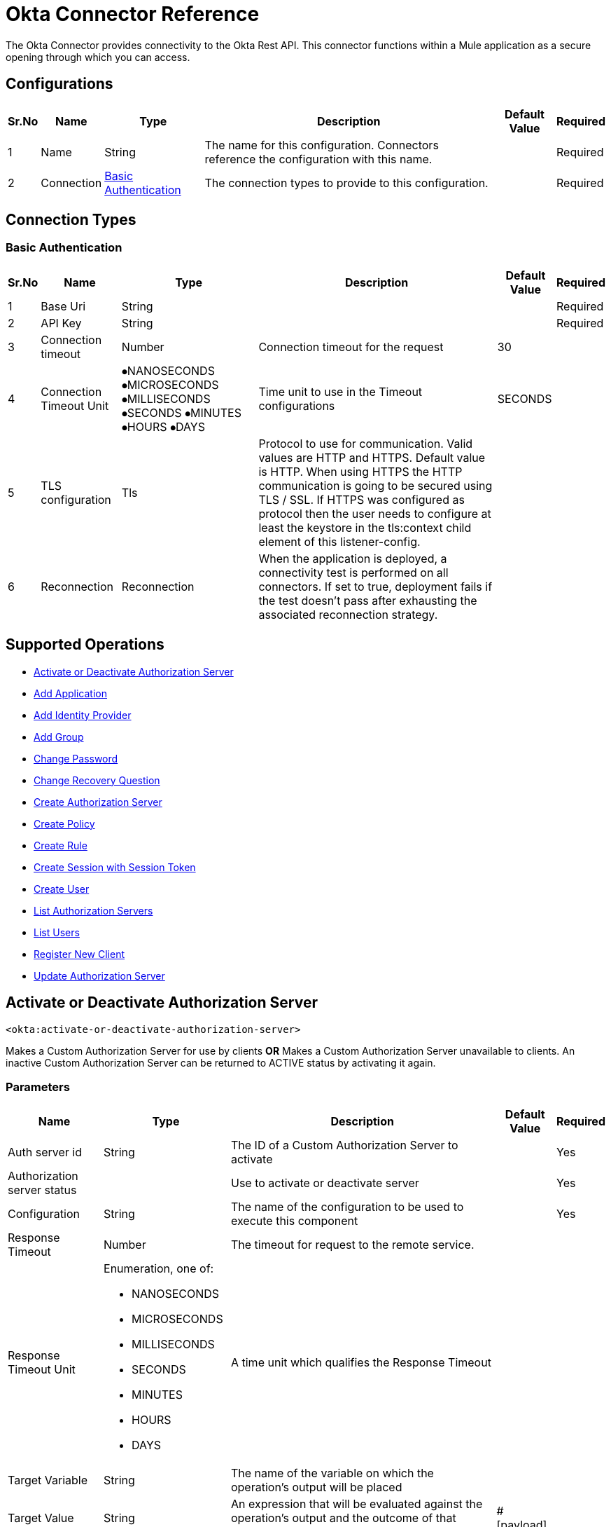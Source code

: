 = Okta Connector Reference

The Okta Connector provides connectivity to the Okta Rest API. This connector functions within a Mule application as a secure opening through which you can access.


[[okta-configuration]]
== Configurations

[%header%autowidth.spread]
|===
|Sr.No |Name |Type |Description |Default Value |Required
|1 |Name |String |The name for this configuration. Connectors reference the configuration with this name. | |Required
|2 |Connection |
 <<OktaBasicAuth, Basic Authentication>> {nbsp} |The connection types to provide to this configuration. | |Required
|===

== Connection Types

[[OktaBasicAuth]]
=== Basic Authentication

[%header%autowidth.spread]
|===
|Sr.No |Name |Type |Description |Default Value |Required
|1 |Base Uri |String | | |Required
|2 |API Key |String | | |Required
|3 |Connection timeout|Number |Connection timeout for the request |30 |
|4 |Connection Timeout Unit | ⦁NANOSECONDS  ⦁MICROSECONDS  ⦁MILLISECONDS  ⦁SECONDS  ⦁MINUTES ⦁HOURS ⦁DAYS |Time unit to use in the Timeout configurations |SECONDS |
|5 |TLS configuration |Tls |Protocol to use for communication. Valid values are HTTP and HTTPS. Default value is HTTP. When using HTTPS the HTTP communication is going to be secured using TLS / SSL. If HTTPS was configured as protocol then the user needs to configure at least the keystore in the tls:context child element of this listener-config. | |
|6 |Reconnection |Reconnection |When the application is deployed, a connectivity test is performed on all connectors. If set to true, deployment fails if the test doesn't pass after exhausting the associated reconnection strategy. | |
|===


== Supported Operations


* <<Activate or Deactivate Authorization Server>> {nbsp}
* <<Add Application>> {nbsp}
* <<Add Identity Provider>> {nbsp}
* <<Add Group>> {nbsp}
* <<Change Password>> {nbsp}
* <<Change Recovery Question>> {nbsp}
* <<Create Authorization Server>> {nbsp}
* <<Create Policy>> {nbsp}
* <<Create Rule>> {nbsp}
* <<Create Session with Session Token>> {nbsp}
* <<Create User>> {nbsp}
* <<List Authorization Servers>> {nbsp}
* <<List Users>> {nbsp}
* <<Register New Client>> {nbsp}
* <<Update Authorization Server>> {nbsp}



[[ActivateorDeactivateAuthorizationServer]]
== Activate or Deactivate Authorization Server

`<okta:activate-or-deactivate-authorization-server>`

Makes a Custom Authorization Server for use by clients *OR* Makes a Custom Authorization Server unavailable to clients. An inactive Custom Authorization Server can be returned to ACTIVE status by activating it again.

=== Parameters

[%header%autowidth.spread]
|===
| Name | Type | Description | Default Value | Required

| Auth server id a| String | The ID of a Custom Authorization Server to activate | | Yes
| Authorization server status a| | Use to activate or deactivate server | | Yes
| Configuration a| String |  The name of the configuration to be used to execute this component |  | Yes
| Response Timeout a| Number |  The timeout for request to the remote service. |  | {nbsp}
| Response Timeout Unit a| Enumeration, one of:

** NANOSECONDS
** MICROSECONDS
** MILLISECONDS
** SECONDS
** MINUTES
** HOURS
** DAYS |  A time unit which qualifies the Response Timeout |  | {nbsp}
| Target Variable a| String |  The name of the variable on which the operation's output will be placed |  | {nbsp}
| Target Value a| String |  An expression that will be evaluated against the operation's output and the outcome of that expression will be stored in the target variable |  #[payload] | {nbsp}
| Reconnection Strategy a| * <<Reconnect>>
* <<ReconnectForever>> |  A retry strategy in case of connectivity errors |  | {nbsp}
|===

=== Output

[%autowidth.spread]
|===
| 204 No Content

|===

=== Configurations

* <<OktaBasicAuth>> {nbsp}

=== Throws

* OKTA:BAD_REQUEST {nbsp}
* OKTA:CONNECTIVITY {nbsp}
* OKTA:FORBIDDEN {nbsp}
* OKTA:INTERNAL_SERVER_ERROR {nbsp}
* OKTA:NOT_FOUND {nbsp}
* OKTA:REMOTELY_CLOSED {nbsp}
* OKTA:RETRY_EXHAUSTED {nbsp}
* OKTA:SERVICE_UNAVAILABLE {nbsp}
* OKTA:TIMEOUT
* OKTA:TOO_MANY_REQUEST {nbsp}
* OKTA:UNAUTHORIZED {nbsp}


[[AddApplication]]
== Add Application

`<okta:add-application>`

Provides operations to manage applications and/or assignments to users or groups for your organization.

=== Parameters

[%header%autowidth.spread]
|===
| Name | Type | Description | Default Value | Required

| Activate a| Boolean | Executes activation lifecycle operation when creating the app | False |
| Application body a| Binary| Content of application which will be use to create application.  | #[payload] | Yes
| Configuration a| String |  The name of the configuration to be used to execute this component |  | Yes
| Response Timeout a| Number |  The timeout for request to the remote service. |  | {nbsp}
| Response Timeout Unit a| Enumeration, one of:

** NANOSECONDS
** MICROSECONDS
** MILLISECONDS
** SECONDS
** MINUTES
** HOURS
** DAYS |  A time unit which qualifies the Response Timeout |  | {nbsp}
| Target Variable a| String |  The name of the variable on which the operation's output will be placed |  | {nbsp}
| Target Value a| String |  An expression that will be evaluated against the operation's output and the outcome of that expression will be stored in the target variable |  #[payload] | {nbsp}
| Reconnection Strategy a| * <<Reconnect>>
* <<ReconnectForever>> |  A retry strategy in case of connectivity errors |  | {nbsp}
|===

=== Output

[%autowidth.spread]
|===
|Type | Object

|===

=== Configurations

* <<OktaBasicAuth>> {nbsp}

=== Throws

* OKTA:BAD_REQUEST {nbsp}
* OKTA:CONNECTIVITY {nbsp}
* OKTA:FORBIDDEN {nbsp}
* OKTA:INTERNAL_SERVER_ERROR {nbsp}
* OKTA:NOT_FOUND {nbsp}
* OKTA:REMOTELY_CLOSED {nbsp}
* OKTA:RETRY_EXHAUSTED {nbsp}
* OKTA:SERVICE_UNAVAILABLE {nbsp}
* OKTA:TIMEOUT {nbsp}
* OKTA:TOO_MANY_REQUEST {nbsp}
* OKTA:UNAUTHORIZED {nbsp}

[[AddIdentityProvider]]
== Add Identity Provider

`<okta:add-identity-provider>`

Adds a new IdP to your organization.

=== Parameters

[%header%autowidth.spread]
|===
| Name | Type | Description | Default Value | Required

| Idp a| Binary| Content which will be use to create Idp.  | #[payload] | Yes
| Configuration a| String |  The name of the configuration to be used to execute this component |  | Yes
| Response Timeout a| Number |  The timeout for request to the remote service. |  | {nbsp}
| Response Timeout Unit a| Enumeration, one of:

** NANOSECONDS
** MICROSECONDS
** MILLISECONDS
** SECONDS
** MINUTES
** HOURS
** DAYS |  A time unit which qualifies the Response Timeout |  | {nbsp}
| Target Variable a| String |  The name of the variable on which the operation's output will be placed |  | {nbsp}
| Target Value a| String |  An expression that will be evaluated against the operation's output and the outcome of that expression will be stored in the target variable |  #[payload] | {nbsp}
| Reconnection Strategy a| * <<Reconnect>>
* <<ReconnectForever>> |  A retry strategy in case of connectivity errors |  | {nbsp}
|===

=== Output

[%autowidth.spread]
|===
|Type | Object

|===

=== Configurations

* <<OktaBasicAuth>> {nbsp}

=== Throws

* OKTA:BAD_REQUEST {nbsp}
* OKTA:CONNECTIVITY {nbsp}
* OKTA:FORBIDDEN {nbsp}
* OKTA:INTERNAL_SERVER_ERROR {nbsp}
* OKTA:NOT_FOUND {nbsp}
* OKTA:REMOTELY_CLOSED {nbsp}
* OKTA:RETRY_EXHAUSTED {nbsp}
* OKTA:SERVICE_UNAVAILABLE {nbsp}
* OKTA:TIMEOUT {nbsp}
* OKTA:TOO_MANY_REQUEST {nbsp}
* OKTA:UNAUTHORIZED {nbsp}

[[CreateAuthorizationServer]]
== Create Authorization Server

`<okta:create-authorization-server>`

Creates a new Custom Authorization Server

=== Parameters

[%header%autowidth.spread]
|===
| Name | Type | Description | Default Value | Required

| Authorization Server Properties a| Binary| Content which will be use to create Authorization server.  | #[payload] | Yes
| Configuration a| String |  The name of the configuration to be used to execute this component |  | Yes
| Response Timeout a| Number |  The timeout for request to the remote service. |  | {nbsp}
| Response Timeout Unit a| Enumeration, one of:

** NANOSECONDS
** MICROSECONDS
** MILLISECONDS
** SECONDS
** MINUTES
** HOURS
** DAYS |  A time unit which qualifies the Response Timeout |  | {nbsp}
| Target Variable a| String |  The name of the variable on which the operation's output will be placed |  | {nbsp}
| Target Value a| String |  An expression that will be evaluated against the operation's output and the outcome of that expression will be stored in the target variable |  #[payload] | {nbsp}
| Reconnection Strategy a| * <<Reconnect>>
* <<ReconnectForever>> |  A retry strategy in case of connectivity errors |  | {nbsp}
|===

=== Output

[%autowidth.spread]
|===
|Type | Object

|===

=== Configurations

* <<OktaBasicAuth>> {nbsp}

=== Throws

* OKTA:BAD_REQUEST {nbsp}
* OKTA:CONNECTIVITY {nbsp}
* OKTA:FORBIDDEN {nbsp}
* OKTA:INTERNAL_SERVER_ERROR {nbsp}
* OKTA:NOT_FOUND {nbsp}
* OKTA:REMOTELY_CLOSED {nbsp}
* OKTA:RETRY_EXHAUSTED {nbsp}
* OKTA:SERVICE_UNAVAILABLE {nbsp}
* OKTA:TIMEOUT {nbsp}
* OKTA:TOO_MANY_REQUEST {nbsp}
* OKTA:UNAUTHORIZED {nbsp}


[[CreateUser]]
== Create User

`<okta:create-user>`

Creates a new user in your Okta organization with or without credentials.

=== Parameters

[%header%autowidth.spread]
|===
| Name | Type | Description | Default Value | Required

| Activate a| Boolean | Executes activation lifecycle operation when creating the user. | |
| Provider a| Boolean | Indicates whether to create a user with a specified authentication provider.||
| nextLogin a| String | With activate=true, if nextLogin=changePassword, a user is created, activated, and the password is set to EXPIRED, so user must change it the next time they log in.||
| Create user a| Binary| Content which will be use to create user.  | #[payload] | Yes
| Configuration a| String |  The name of the configuration to be used to execute this component |  | Yes
| Response Timeout a| Number |  The timeout for request to the remote service. |  | {nbsp}
| Response Timeout Unit a| Enumeration, one of:

** NANOSECONDS
** MICROSECONDS
** MILLISECONDS
** SECONDS
** MINUTES
** HOURS
** DAYS |  A time unit which qualifies the Response Timeout |  | {nbsp}
| Target Variable a| String |  The name of the variable on which the operation's output will be placed |  | {nbsp}
| Target Value a| String |  An expression that will be evaluated against the operation's output and the outcome of that expression will be stored in the target variable |  #[payload] | {nbsp}
| Reconnection Strategy a| * <<Reconnect>>
* <<ReconnectForever>> |  A retry strategy in case of connectivity errors |  | {nbsp}
|===

=== Output

[%autowidth.spread]
|===
|Type | Object

|===

=== Configurations

* <<OktaBasicAuth>> {nbsp}

=== Throws

* OKTA:BAD_REQUEST {nbsp}
* OKTA:CONNECTIVITY {nbsp}
* OKTA:FORBIDDEN {nbsp}
* OKTA:INTERNAL_SERVER_ERROR {nbsp}
* OKTA:NOT_FOUND {nbsp}
* OKTA:REMOTELY_CLOSED {nbsp}
* OKTA:RETRY_EXHAUSTED {nbsp}
* OKTA:SERVICE_UNAVAILABLE {nbsp}
* OKTA:TIMEOUT {nbsp}
* OKTA:TOO_MANY_REQUEST {nbsp}
* OKTA:UNAUTHORIZED {nbsp}

[[RegisterNewClient]]
== Register New Client

`<okta:register-new-client>`

Adds a new client Application to your organization.

=== Parameters

[%header%autowidth.spread]
|===
| Name | Type | Description | Default Value | Required

| Request body a| Binary| Content which will be use to create dynamic client.  | #[payload] | Yes
| Configuration a| String |  The name of the configuration to be used to execute this component |  | Yes
| Response Timeout a| Number |  The timeout for request to the remote service. |  | {nbsp}
| Response Timeout Unit a| Enumeration, one of:

** NANOSECONDS
** MICROSECONDS
** MILLISECONDS
** SECONDS
** MINUTES
** HOURS
** DAYS |  A time unit which qualifies the Response Timeout |  | {nbsp}
| Target Variable a| String |  The name of the variable on which the operation's output will be placed |  | {nbsp}
| Target Value a| String |  An expression that will be evaluated against the operation's output and the outcome of that expression will be stored in the target variable |  #[payload] | {nbsp}
| Reconnection Strategy a| * <<Reconnect>>
* <<ReconnectForever>> |  A retry strategy in case of connectivity errors |  | {nbsp}
|===

=== Output

[%autowidth.spread]
|===
|201 Created

|===

=== Configurations

* <<OktaBasicAuth>> {nbsp}

=== Throws

* OKTA:BAD_REQUEST {nbsp}
* OKTA:CONNECTIVITY {nbsp}
* OKTA:FORBIDDEN {nbsp}
* OKTA:INTERNAL_SERVER_ERROR {nbsp}
* OKTA:NOT_FOUND {nbsp}
* OKTA:REMOTELY_CLOSED {nbsp}
* OKTA:RETRY_EXHAUSTED {nbsp}
* OKTA:SERVICE_UNAVAILABLE {nbsp}
* OKTA:TIMEOUT {nbsp}
* OKTA:TOO_MANY_REQUEST {nbsp}
* OKTA:UNAUTHORIZED {nbsp}

[[ListAuthorizationServers]]
== List Authorization Servers

`<okta:list-authorization-servers>`

Lists all Custom Authorization Servers in this Okta organization.

=== Parameters

[%header%autowidth.spread]
|===
| Name | Type | Description | Default Value | Required

| Q a| String | Searches the name and audiences of Authorization Servers for matching values ||
| Limit a| Number | Specifies the number of Authorization Server results on a page | 200 |
| After a | String | Specifies the pagination cursor for the next page of Authorization Servers ||
| Configuration a| String |  The name of the configuration to be used to execute this component |  | Yes
| Response Timeout a| Number |  The timeout for request to the remote service. |  | {nbsp}
| Response Timeout Unit a| Enumeration, one of:

** NANOSECONDS
** MICROSECONDS
** MILLISECONDS
** SECONDS
** MINUTES
** HOURS
** DAYS |  A time unit which qualifies the Response Timeout |  | {nbsp}
| Target Variable a| String |  The name of the variable on which the operation's output will be placed |  | {nbsp}
| Target Value a| String |  An expression that will be evaluated against the operation's output and the outcome of that expression will be stored in the target variable |  #[payload] | {nbsp}
| Reconnection Strategy a| * <<Reconnect>>
* <<ReconnectForever>> |  A retry strategy in case of connectivity errors |  | {nbsp}
|===

=== Output

[%autowidth.spread]
|===
|Type | Object

|===

=== Configurations

* <<OktaBasicAuth>> {nbsp}

=== Throws

* OKTA:BAD_REQUEST {nbsp}
* OKTA:CONNECTIVITY {nbsp}
* OKTA:FORBIDDEN {nbsp}
* OKTA:INTERNAL_SERVER_ERROR {nbsp}
* OKTA:NOT_FOUND {nbsp}
* OKTA:REMOTELY_CLOSED {nbsp}
* OKTA:RETRY_EXHAUSTED {nbsp}
* OKTA:SERVICE_UNAVAILABLE {nbsp}
* OKTA:TIMEOUT {nbsp}
* OKTA:TOO_MANY_REQUEST {nbsp}
* OKTA:UNAUTHORIZED {nbsp}


[[ListUsers]]
== List Users

`<okta:list-users>`

Lists users in your organization with pagination in most cases. A subset of users can be returned that match a supported filter expression or search criteria.

=== Parameters

[%header%autowidth.spread]
|===
| Name | Type | Description | Default Value | Required

| Q a| String | Finds a user that matches firstName, lastName, and email properties ||
| Filter a| String | Filters users with a supported expression for a subset of properties ||
| Search a| String | Searches for users with a supported filtering expression for most properties ||
| Limit a| Number | Specifies the number of Authorization Server results on a page | 200 |
| After a | String | Specifies the pagination cursor for the next page of Authorization Servers ||
| Sort By a| String | Specifies field to sort by (for search queries only) ||
| Sort Order a| String | Specifies sort order asc or desc (for search queries only) ||
| Configuration a| String |  The name of the configuration to be used to execute this component |  | Yes
| Response Timeout a| Number |  The timeout for request to the remote service. |  | {nbsp}
| Response Timeout Unit a| Enumeration, one of:

** NANOSECONDS
** MICROSECONDS
** MILLISECONDS
** SECONDS
** MINUTES
** HOURS
** DAYS |  A time unit which qualifies the Response Timeout |  | {nbsp}
| Target Variable a| String |  The name of the variable on which the operation's output will be placed |  | {nbsp}
| Target Value a| String |  An expression that will be evaluated against the operation's output and the outcome of that expression will be stored in the target variable |  #[payload] | {nbsp}
| Reconnection Strategy a| * <<Reconnect>>
* <<ReconnectForever>> |  A retry strategy in case of connectivity errors |  | {nbsp}
|===

=== Output

[%autowidth.spread]
|===
|Type | Object

|===

=== Configurations

* <<OktaBasicAuth>> {nbsp}

=== Throws

* OKTA:BAD_REQUEST {nbsp}
* OKTA:CONNECTIVITY {nbsp}
* OKTA:FORBIDDEN {nbsp}
* OKTA:INTERNAL_SERVER_ERROR {nbsp}
* OKTA:NOT_FOUND {nbsp}
* OKTA:REMOTELY_CLOSED {nbsp}
* OKTA:RETRY_EXHAUSTED {nbsp}
* OKTA:SERVICE_UNAVAILABLE {nbsp}
* OKTA:TIMEOUT {nbsp}
* OKTA:TOO_MANY_REQUEST {nbsp}
* OKTA:UNAUTHORIZED {nbsp}


[[UpdateAuthorizationServer]]
== Update Authorization Server

`<okta:update-authorization-server>`

Updates the Authorization Server identified by authServerId.

=== Parameters

[%header%autowidth.spread]
|===
| Name | Type | Description | Default Value | Required

| Auth server id a| String | Custom Authorization Server ID. You can find the ID in the Okta user interface. | | Yes
| Request parameters a| Binary| Content which will be use to update authorization server.  | #[payload] | Yes
| Configuration a| String |  The name of the configuration to be used to execute this component |  | Yes
| Response Timeout a| Number |  The timeout for request to the remote service. |  | {nbsp}
| Response Timeout Unit a| Enumeration, one of:

** NANOSECONDS
** MICROSECONDS
** MILLISECONDS
** SECONDS
** MINUTES
** HOURS
** DAYS |  A time unit which qualifies the Response Timeout |  | {nbsp}
| Target Variable a| String |  The name of the variable on which the operation's output will be placed |  | {nbsp}
| Target Value a| String |  An expression that will be evaluated against the operation's output and the outcome of that expression will be stored in the target variable |  #[payload] | {nbsp}
| Reconnection Strategy a| * <<Reconnect>>
* <<ReconnectForever>> |  A retry strategy in case of connectivity errors |  | {nbsp}
|===

=== Output

[%autowidth.spread]
|===
|Type | Object

|===

=== Configurations

* <<OktaBasicAuth>> {nbsp}

=== Throws

* OKTA:BAD_REQUEST {nbsp}
* OKTA:CONNECTIVITY {nbsp}
* OKTA:FORBIDDEN {nbsp}
* OKTA:INTERNAL_SERVER_ERROR {nbsp}
* OKTA:NOT_FOUND {nbsp}
* OKTA:REMOTELY_CLOSED {nbsp}
* OKTA:RETRY_EXHAUSTED {nbsp}
* OKTA:SERVICE_UNAVAILABLE {nbsp}
* OKTA:TIMEOUT {nbsp}
* OKTA:TOO_MANY_REQUEST {nbsp}
* OKTA:UNAUTHORIZED {nbsp}


[[AddGroup]]
== Add Group

`<okta:add-group>`

Adds a new Group with OKTA_GROUP type to your organization

=== Parameters

[%header%autowidth.spread]
|===
| Name | Type | Description | Default Value | Required

| Request parameters a| Binary| Content which will be use to group.  | #[payload] | Yes
| Configuration a| String |  The name of the configuration to be used to execute this component |  | Yes
| Response Timeout a| Number |  The timeout for request to the remote service. |  | {nbsp}
| Response Timeout Unit a| Enumeration, one of:

** NANOSECONDS
** MICROSECONDS
** MILLISECONDS
** SECONDS
** MINUTES
** HOURS
** DAYS |  A time unit which qualifies the Response Timeout |  | {nbsp}
| Target Variable a| String |  The name of the variable on which the operation's output will be placed |  | {nbsp}
| Target Value a| String |  An expression that will be evaluated against the operation's output and the outcome of that expression will be stored in the target variable |  #[payload] | {nbsp}
| Reconnection Strategy a| * <<Reconnect>>
* <<ReconnectForever>> |  A retry strategy in case of connectivity errors |  | {nbsp}
|===

=== Output

[%autowidth.spread]
|===
|Type | Object

|===

=== Configurations

* <<OktaBasicAuth>> {nbsp}

=== Throws

* OKTA:BAD_REQUEST {nbsp}
* OKTA:CONNECTIVITY {nbsp}
* OKTA:FORBIDDEN {nbsp}
* OKTA:INTERNAL_SERVER_ERROR {nbsp}
* OKTA:NOT_FOUND {nbsp}
* OKTA:REMOTELY_CLOSED {nbsp}
* OKTA:RETRY_EXHAUSTED {nbsp}
* OKTA:SERVICE_UNAVAILABLE {nbsp}
* OKTA:TIMEOUT {nbsp}
* OKTA:TOO_MANY_REQUEST {nbsp}
* OKTA:UNAUTHORIZED {nbsp}


[[ChangePassword]]
== Change Password

`<okta:change-password>`

Changes a user's password by validating the user's current password

=== Parameters

[%header%autowidth.spread]
|===
| Name | Type | Description | Default Value | Required

| User id a| String | id of user || Yes
| Password body a| Binary| Content which will be use to change password.  | #[payload] | Yes
| Configuration a| String |  The name of the configuration to be used to execute this component |  | Yes
| Response Timeout a| Number |  The timeout for request to the remote service. |  | {nbsp}
| Response Timeout Unit a| Enumeration, one of:

** NANOSECONDS
** MICROSECONDS
** MILLISECONDS
** SECONDS
** MINUTES
** HOURS
** DAYS |  A time unit which qualifies the Response Timeout |  | {nbsp}
| Target Variable a| String |  The name of the variable on which the operation's output will be placed |  | {nbsp}
| Target Value a| String |  An expression that will be evaluated against the operation's output and the outcome of that expression will be stored in the target variable |  #[payload] | {nbsp}
| Reconnection Strategy a| * <<Reconnect>>
* <<ReconnectForever>> |  A retry strategy in case of connectivity errors |  | {nbsp}
|===

=== Output

[%autowidth.spread]
|===
|Type | Object

|===

=== Configurations

* <<OktaBasicAuth>> {nbsp}

=== Throws

* OKTA:BAD_REQUEST {nbsp}
* OKTA:CONNECTIVITY {nbsp}
* OKTA:FORBIDDEN {nbsp}
* OKTA:INTERNAL_SERVER_ERROR {nbsp}
* OKTA:NOT_FOUND {nbsp}
* OKTA:REMOTELY_CLOSED {nbsp}
* OKTA:RETRY_EXHAUSTED {nbsp}
* OKTA:SERVICE_UNAVAILABLE {nbsp}
* OKTA:TIMEOUT {nbsp}
* OKTA:TOO_MANY_REQUEST {nbsp}
* OKTA:UNAUTHORIZED {nbsp}



[[ChangeRecoveryQuestion]]
== Change Recovery Question

`<okta:change-recovery-question>`

Changes a user's recovery question & answer credential by validating the user's current password.

=== Parameters

[%header%autowidth.spread]
|===
| Name | Type | Description | Default Value | Required

| User id a| String | id of user || Yes
| Parameters a| Binary| Content which will be use to change recovery question.  | #[payload] | Yes
| Configuration a| String |  The name of the configuration to be used to execute this component |  | Yes
| Response Timeout a| Number |  The timeout for request to the remote service. |  | {nbsp}
| Response Timeout Unit a| Enumeration, one of:

** NANOSECONDS
** MICROSECONDS
** MILLISECONDS
** SECONDS
** MINUTES
** HOURS
** DAYS |  A time unit which qualifies the Response Timeout |  | {nbsp}
| Target Variable a| String |  The name of the variable on which the operation's output will be placed |  | {nbsp}
| Target Value a| String |  An expression that will be evaluated against the operation's output and the outcome of that expression will be stored in the target variable |  #[payload] | {nbsp}
| Reconnection Strategy a| * <<Reconnect>>
* <<ReconnectForever>> |  A retry strategy in case of connectivity errors |  | {nbsp}
|===

=== Output

[%autowidth.spread]
|===
|Type | Object

|===

=== Configurations

* <<OktaBasicAuth>> {nbsp}

=== Throws

* OKTA:BAD_REQUEST {nbsp}
* OKTA:CONNECTIVITY {nbsp}
* OKTA:FORBIDDEN {nbsp}
* OKTA:INTERNAL_SERVER_ERROR {nbsp}
* OKTA:NOT_FOUND {nbsp}
* OKTA:REMOTELY_CLOSED {nbsp}
* OKTA:RETRY_EXHAUSTED {nbsp}
* OKTA:SERVICE_UNAVAILABLE {nbsp}
* OKTA:TIMEOUT {nbsp}
* OKTA:TOO_MANY_REQUEST {nbsp}
* OKTA:UNAUTHORIZED {nbsp}

[[CreatePolicy]]
== Create Policy

`<okta:create-policy>`

Creates a policy.

=== Parameters

[%header%autowidth.spread]
|===
| Name | Type | Description | Default Value | Required

| Params a| Binary| Content which will be use to create policy.  | #[payload] | Yes
| Configuration a| String |  The name of the configuration to be used to execute this component |  | Yes
| Response Timeout a| Number |  The timeout for request to the remote service. |  | {nbsp}
| Response Timeout Unit a| Enumeration, one of:

** NANOSECONDS
** MICROSECONDS
** MILLISECONDS
** SECONDS
** MINUTES
** HOURS
** DAYS |  A time unit which qualifies the Response Timeout |  | {nbsp}
| Target Variable a| String |  The name of the variable on which the operation's output will be placed |  | {nbsp}
| Target Value a| String |  An expression that will be evaluated against the operation's output and the outcome of that expression will be stored in the target variable |  #[payload] | {nbsp}
| Reconnection Strategy a| * <<Reconnect>>
* <<ReconnectForever>> |  A retry strategy in case of connectivity errors |  | {nbsp}
|===

=== Output

[%autowidth.spread]
|===
|Type | Object

|===

=== Configurations

* <<OktaBasicAuth>> {nbsp}

=== Throws

* OKTA:BAD_REQUEST {nbsp}
* OKTA:CONNECTIVITY {nbsp}
* OKTA:FORBIDDEN {nbsp}
* OKTA:INTERNAL_SERVER_ERROR {nbsp}
* OKTA:NOT_FOUND {nbsp}
* OKTA:REMOTELY_CLOSED {nbsp}
* OKTA:RETRY_EXHAUSTED {nbsp}
* OKTA:SERVICE_UNAVAILABLE {nbsp}
* OKTA:TIMEOUT {nbsp}
* OKTA:TOO_MANY_REQUEST {nbsp}
* OKTA:UNAUTHORIZED {nbsp}

[[CreateRule]]
== Create Rule

`<okta:create-rule>`

Creates a rule by policy id.

=== Parameters

[%header%autowidth.spread]
|===
| Name | Type | Description | Default Value | Required

| Policy id a| String | The Policy ID || Yes
| Policy rule a| Binary| Content which will be use to create policy rule.  | #[payload] | Yes
| Configuration a| String |  The name of the configuration to be used to execute this component |  | Yes
| Response Timeout a| Number |  The timeout for request to the remote service. |  | {nbsp}
| Response Timeout Unit a| Enumeration, one of:

** NANOSECONDS
** MICROSECONDS
** MILLISECONDS
** SECONDS
** MINUTES
** HOURS
** DAYS |  A time unit which qualifies the Response Timeout |  | {nbsp}
| Target Variable a| String |  The name of the variable on which the operation's output will be placed |  | {nbsp}
| Target Value a| String |  An expression that will be evaluated against the operation's output and the outcome of that expression will be stored in the target variable |  #[payload] | {nbsp}
| Reconnection Strategy a| * <<Reconnect>>
* <<ReconnectForever>> |  A retry strategy in case of connectivity errors |  | {nbsp}
|===

=== Output

[%autowidth.spread]
|===
|Type | Object

|===

=== Configurations

* <<OktaBasicAuth>> {nbsp}

=== Throws

* OKTA:BAD_REQUEST {nbsp}
* OKTA:CONNECTIVITY {nbsp}
* OKTA:FORBIDDEN {nbsp}
* OKTA:INTERNAL_SERVER_ERROR {nbsp}
* OKTA:NOT_FOUND {nbsp}
* OKTA:REMOTELY_CLOSED {nbsp}
* OKTA:RETRY_EXHAUSTED {nbsp}
* OKTA:SERVICE_UNAVAILABLE {nbsp}
* OKTA:TIMEOUT {nbsp}
* OKTA:TOO_MANY_REQUEST {nbsp}
* OKTA:UNAUTHORIZED {nbsp}

[[CreateSessionwithSessionToken]]
== Create Session with Session Token

`<okta:create-session-with-session-token>`

Creates a new session for a user with a valid session token. Use this API if, for example, you want to set the session cookie yourself instead of allowing Okta to set it, or want to hold the session ID in order to delete a session via the API instead of visiting the logout URL.

* Note: To get https://developer.okta.com/docs/reference/api/authn/#primary-authentication-with-public-application[Session Token]

=== Parameters

[%header%autowidth.spread]
|===
| Name | Type | Description | Default Value | Required

| Additional fields a| String | Additional fields ||
| Session token a| Binary| Session token obtained via Authentication API.  | #[payload] | Yes
| Configuration a| String |  The name of the configuration to be used to execute this component |  | Yes
| Response Timeout a| Number |  The timeout for request to the remote service. |  | {nbsp}
| Response Timeout Unit a| Enumeration, one of:

** NANOSECONDS
** MICROSECONDS
** MILLISECONDS
** SECONDS
** MINUTES
** HOURS
** DAYS |  A time unit which qualifies the Response Timeout |  | {nbsp}
| Target Variable a| String |  The name of the variable on which the operation's output will be placed |  | {nbsp}
| Target Value a| String |  An expression that will be evaluated against the operation's output and the outcome of that expression will be stored in the target variable |  #[payload] | {nbsp}
| Reconnection Strategy a| * <<Reconnect>>
* <<ReconnectForever>> |  A retry strategy in case of connectivity errors |  | {nbsp}
|===

=== Output

[%autowidth.spread]
|===
|Type | Object

|===

=== Configurations

* <<OktaBasicAuth>> {nbsp}

=== Throws

* OKTA:BAD_REQUEST {nbsp}
* OKTA:CONNECTIVITY {nbsp}
* OKTA:FORBIDDEN {nbsp}
* OKTA:INTERNAL_SERVER_ERROR {nbsp}
* OKTA:NOT_FOUND {nbsp}
* OKTA:REMOTELY_CLOSED {nbsp}
* OKTA:RETRY_EXHAUSTED {nbsp}
* OKTA:SERVICE_UNAVAILABLE {nbsp}
* OKTA:TIMEOUT {nbsp}
* OKTA:TOO_MANY_REQUEST {nbsp}
* OKTA:UNAUTHORIZED {nbsp}



== TYPES
=== Http Proxy Configuration
[%header%autowidth.spread]
|===
|Sr.No |Field |Type |Description |Default Value |Required
|1 |Host |String |Host where the proxy requests is sent. | |
|2 |Port |Number |Port where the proxy requests is sent. | |
|3 |Username |String |The username to authenticate against the proxy. | |
|4 |Password |String |The password to authenticate against the proxy. | |
|5 |Non Proxy Hosts |Array of String |A list of hosts against which the proxy should not be used. | |
|===

=== Tls
[%header%autowidth.spread]
|===
|Sr.No |Field |Type |Description |Default Value |Required
|1 |Enabled Protocols |String |A comma separated list of protocols enabled for this context. | |
|2 |Enabled Cipher Suites |String |A comma separated list of cipher suites enabled for this context. | |
|3 |Trust Store |Trust Store | | |
|4 |Key Store |Key Store | | |
|===

=== Trust Store
[%header%autowidth.spread]
|===
|Sr.No |Field |Type |Description |Default Value |Required
|1 |Path |String |The location (which will be resolved relative to the current classpath and file system, if possible) of the trust store. | |
|2 |Password |String |The password used to protect the trust store. | |
|3 |Type |String |The type of store used. | |
|4 |Algorithm |String |The algorithm used by the trust store. | |
|5 |Insecure |Boolean |If true, no certificate validations will be performed, rendering connections vulnerable to attacks. Use at your own risk. | |

|===

=== Key Store
[%header%autowidth.spread]
|===
|Sr.No |Field |Type |Description |Default Value |Required
|1 |Path |String |The location (which will be resolved relative to the current classpath and file system, if possible) of the key store. | |
|2 |Type |String |The type of store used. ||
|3 |Alias |String |When the key store contains many private keys, this attribute indicates the alias of the key that should be used. If not defined, the first key in the file will be used by default. ||
|4 |Key Password |String |The password used to protect the private key. ||
|5 |Password |String |The password used to protect the key store. ||
|6 |Algorithm |String |The algorithm used by the key store. ||

|===

=== Reconnection
[%header%autowidth.spread]
|===
|Sr.No |Field |Type |Description |Default Value |Required
|1 |Fails Deployment |Boolean |When the application is deployed, a connectivity test is performed on all connectors. If set to true, deployment fails if the test doesn’t pass after exhausting the associated reconnection strategy. ||
|2 |Reconnection Strategy |⦁ Reconnect  ⦁ Reconnect Forever |The reconnection strategy to use. ||
|===

=== Reconnect
[%header%autowidth.spread]
|===
|Sr.No |Field |Type |Description |Default Value |Required
|1 |Frequency |Number |How often in milliseconds to reconnect. ||
|2 |Count |Number |How many reconnection attempts to make. ||
|===

=== ReconnectForever
[%header%autowidth.spread]
|===
|Sr.No |Field |Type |Description |Default Value |Required
|1 |Frequency |Number |How often in milliseconds to reconnect. ||
|===

=== Expiration Policy
[%header%autowidth.spread]
|===
|Sr.No |Field |Type |Description |Default Value |Required
|1 |Max Idle Time |Number |A scalar time value for the maximum amount of time a dynamic configuration instance should be allowed to be idle before it’s considered eligible for expiration. ||
|2 |Time Unit |Enumeration, one of: ⦁ NANOSECONDS ⦁ MICROSECONDS ⦁ MILLISECONDS ⦁ SECONDS ⦁ MINUTES ⦁ HOURS ⦁ DAYS |A time unit that qualifies the maxIdleTime attribute. ||
|===